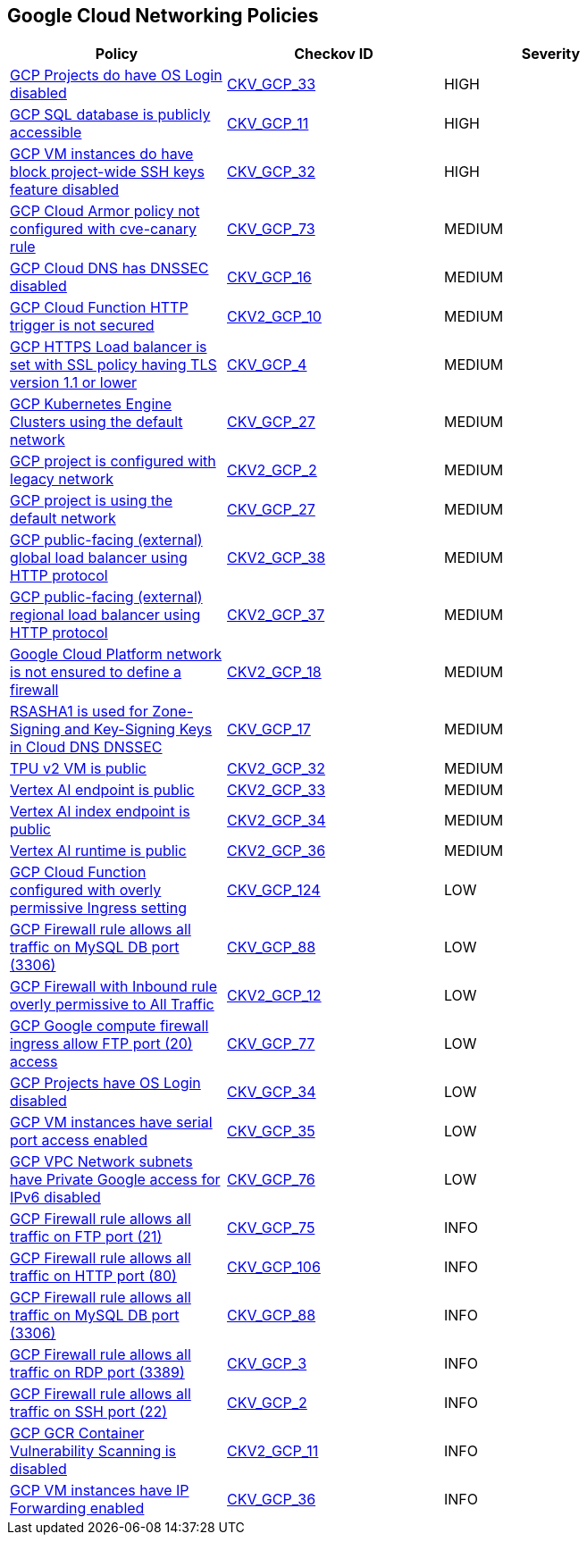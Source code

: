 == Google Cloud Networking Policies

[width=85%]
[cols="1,1,1"]
|===
|Policy|Checkov ID| Severity

|xref:bc-gcp-networking-9.adoc[GCP Projects do have OS Login disabled]
| https://github.com/bridgecrewio/checkov/tree/master/checkov/terraform/checks/resource/gcp/GoogleComputeProjectOSLogin.py[CKV_GCP_33]
|HIGH

|xref:bc-gcp-networking-4.adoc[GCP SQL database is publicly accessible]
| https://github.com/bridgecrewio/checkov/tree/master/checkov/terraform/checks/resource/gcp/GoogleCloudSqlDatabasePubliclyAccessible.py[CKV_GCP_11]
|HIGH

|xref:bc-gcp-networking-8.adoc[GCP VM instances do have block project-wide SSH keys feature disabled]
| https://github.com/bridgecrewio/checkov/tree/master/checkov/terraform/checks/resource/gcp/GoogleComputeBlockProjectSSH.py[CKV_GCP_32]
|HIGH

|xref:ensure-cloud-armor-prevents-message-lookup-in-log4j2.adoc[GCP Cloud Armor policy not configured with cve-canary rule]
| https://github.com/bridgecrewio/checkov/tree/master/checkov/terraform/checks/resource/gcp/CloudArmorWAFACLCVE202144228.py[CKV_GCP_73]
|MEDIUM

|xref:bc-gcp-networking-5.adoc[GCP Cloud DNS has DNSSEC disabled]
| https://github.com/bridgecrewio/checkov/tree/master/checkov/terraform/checks/resource/gcp/GoogleCloudDNSSECEnabled.py[CKV_GCP_16]
|MEDIUM

|xref:ensure-gcp-cloud-function-http-trigger-is-secured.adoc[GCP Cloud Function HTTP trigger is not secured]
| https://github.com/bridgecrewio/checkov/blob/main/checkov/terraform/checks/graph_checks/gcp/CloudFunctionSecureHTTPTrigger.yaml[CKV2_GCP_10]
|MEDIUM

|xref:bc-gcp-networking-3.adoc[GCP HTTPS Load balancer is set with SSL policy having TLS version 1.1 or lower]
| https://github.com/bridgecrewio/checkov/tree/master/checkov/terraform/checks/resource/gcp/GoogleComputeSSLPolicy.py[CKV_GCP_4]
|MEDIUM

|xref:bc-gcp-networking-7.adoc[GCP Kubernetes Engine Clusters using the default network]
| https://github.com/bridgecrewio/checkov/tree/master/checkov/terraform/checks/resource/gcp/GoogleProjectDefaultNetwork.py[CKV_GCP_27]
|MEDIUM

|xref:ensure-legacy-networks-do-not-exist-for-a-project.adoc[GCP project is configured with legacy network]
| https://github.com/bridgecrewio/checkov/blob/main/checkov/terraform/checks/graph_checks/gcp/GCPProjectHasNoLegacyNetworks.yaml[CKV2_GCP_2]
|MEDIUM

|xref:bc-gcp-networking-27.adoc[GCP project is using the default network]
| https://github.com/bridgecrewio/checkov/blob/main/checkov/terraform/checks/resource/gcp/GoogleProjectDefaultNetwork.py[CKV_GCP_27]
|MEDIUM

|xref:bc-google-cloud-2-38.adoc[GCP public-facing (external) global load balancer using HTTP protocol]
| https://github.com/bridgecrewio/checkov/blob/main/checkov/terraform/checks/graph_checks/gcp/GCPComputeGlobalForwardingRuleCheck.yaml[CKV2_GCP_38]
|MEDIUM

|xref:bc-google-cloud-2-37.adoc[GCP public-facing (external) regional load balancer using HTTP protocol]
| https://github.com/bridgecrewio/checkov/blob/main/checkov/terraform/checks/graph_checks/gcp/GCPComputeRegionalForwardingRuleCheck.yaml[CKV2_GCP_37]
|MEDIUM

|xref:bc-gcp-2-18.adoc[Google Cloud Platform network is not ensured to define a firewall]
| https://github.com/bridgecrewio/checkov/blob/main/checkov/terraform/checks/graph_checks/gcp/GCPNetworkDoesNotUseDefaultFirewall.yaml[CKV2_GCP_18]
|MEDIUM

|xref:bc-gcp-networking-6.adoc[RSASHA1 is used for Zone-Signing and Key-Signing Keys in Cloud DNS DNSSEC]
| https://github.com/bridgecrewio/checkov/tree/master/checkov/terraform/checks/resource/gcp/GoogleCloudDNSKeySpecsRSASHA1.py[CKV_GCP_17]
|MEDIUM

|xref:bc-google-cloud-2-32.adoc[TPU v2 VM is public]
| https://github.com/bridgecrewio/checkov/blob/main/checkov/terraform/checks/graph_checks/gcp/GCPTpuV2VmPrivateEndpoint.yaml[CKV2_GCP_32]
|MEDIUM

|xref:bc-google-cloud-2-33.adoc[Vertex AI endpoint is public]
| https://github.com/bridgecrewio/checkov/blob/main/checkov/terraform/checks/graph_checks/gcp/GCPVertexAIPrivateEndpoint.yaml[CKV2_GCP_33]
|MEDIUM

|xref:bc-google-cloud-2-34.adoc[Vertex AI index endpoint is public]
| https://github.com/bridgecrewio/checkov/blob/main/checkov/terraform/checks/graph_checks/gcp/GCPVertexAIPrivateIndexEndpoint.yaml[CKV2_GCP_34]
|MEDIUM

|xref:bc-google-cloud-2-36.adoc[Vertex AI runtime is public]
| https://github.com/bridgecrewio/checkov/blob/main/checkov/terraform/checks/graph_checks/gcp/GCPVertexRuntimePrivate.yaml[CKV2_GCP_36]
|MEDIUM

|xref:bc-google-cloud-124.adoc[GCP Cloud Function configured with overly permissive Ingress setting]
| https://github.com/bridgecrewio/checkov/blob/main/checkov/terraform/checks/resource/gcp/CloudFunctionPermissiveIngress.py[CKV_GCP_124]
|LOW

|xref:ensure-gcp-firewall-rule-does-not-allows-all-traffic-on-mysql-port-3306.adoc[GCP Firewall rule allows all traffic on MySQL DB port (3306)]
| https://github.com/bridgecrewio/checkov/tree/master/checkov/terraform/checks/resource/gcp/GoogleComputeFirewallUnrestrictedIngress3306.py[CKV_GCP_88]
|LOW

|xref:ensure-gcp-google-compute-firewall-ingress-does-not-allow-unrestricted-access-to-all-ports.adoc[GCP Firewall with Inbound rule overly permissive to All Traffic]
| https://github.com/bridgecrewio/checkov/blob/main/checkov/terraform/checks/graph_checks/gcp/GCPComputeFirewallOverlyPermissiveToAllTraffic.yaml[CKV2_GCP_12]
|LOW

|xref:ensure-gcp-google-compute-firewall-ingress-does-not-allow-ftp-port-20-access.adoc[GCP Google compute firewall ingress allow FTP port (20) access]
| https://github.com/bridgecrewio/checkov/tree/master/checkov/terraform/checks/resource/gcp/GoogleComputeFirewallUnrestrictedIngress20.py[CKV_GCP_77]
|LOW

|xref:bc-gcp-networking-10.adoc[GCP Projects have OS Login disabled]
| https://github.com/bridgecrewio/checkov/tree/master/checkov/terraform/checks/resource/gcp/GoogleComputeInstanceOSLogin.py[CKV_GCP_34]
|LOW

|xref:bc-gcp-networking-11.adoc[GCP VM instances have serial port access enabled]
| https://github.com/bridgecrewio/checkov/tree/master/checkov/terraform/checks/resource/gcp/GoogleComputeSerialPorts.py[CKV_GCP_35]
|LOW

|xref:ensure-gcp-private-google-access-is-enabled-for-ipv6.adoc[GCP VPC Network subnets have Private Google access for IPv6 disabled]
| https://github.com/bridgecrewio/checkov/tree/master/checkov/terraform/checks/resource/gcp/GoogleSubnetworkIPV6PrivateGoogleEnabled.py[CKV_GCP_76]
|LOW

|xref:ensure-gcp-google-compute-firewall-ingress-does-not-allow-unrestricted-ftp-access.adoc[GCP Firewall rule allows all traffic on FTP port (21)]
| https://github.com/bridgecrewio/checkov/tree/master/checkov/terraform/checks/resource/gcp/GoogleComputeFirewallUnrestrictedIngress21.py[CKV_GCP_75]
|INFO

|xref:ensure-gcp-google-compute-firewall-ingress-does-not-allow-unrestricted-http-port-80-access.adoc[GCP Firewall rule allows all traffic on HTTP port (80)]
| https://github.com/bridgecrewio/checkov/tree/master/checkov/terraform/checks/resource/gcp/GoogleComputeFirewallUnrestrictedIngress80.py[CKV_GCP_106]
|INFO

|xref:ensure-gcp-compute-firewall-ingress-does-not-allow-unrestricted-mysql-access.adoc[GCP Firewall rule allows all traffic on MySQL DB port (3306)]
| https://github.com/bridgecrewio/checkov/tree/master/checkov/terraform/checks/resource/gcp/GoogleComputeFirewallUnrestrictedIngress3306.py[CKV_GCP_88]
|INFO

|xref:bc-gcp-networking-2.adoc[GCP Firewall rule allows all traffic on RDP port (3389)]
| https://github.com/bridgecrewio/checkov/tree/master/checkov/terraform/checks/resource/gcp/GoogleComputeFirewallUnrestrictedIngress3389.py[CKV_GCP_3]
|INFO

|xref:bc-gcp-networking-1.adoc[GCP Firewall rule allows all traffic on SSH port (22)]
| https://github.com/bridgecrewio/checkov/tree/master/checkov/terraform/checks/resource/gcp/GoogleComputeFirewallUnrestrictedIngress22.py[CKV_GCP_2]
|INFO

|xref:ensure-gcp-gcr-container-vulnerability-scanning-is-enabled.adoc[GCP GCR Container Vulnerability Scanning is disabled]
| https://github.com/bridgecrewio/checkov/blob/main/checkov/terraform/checks/graph_checks/gcp/GCRContainerVulnerabilityScanningEnabled.yaml[CKV2_GCP_11]
|INFO

|xref:bc-gcp-networking-12.adoc[GCP VM instances have IP Forwarding enabled]
| https://github.com/bridgecrewio/checkov/tree/master/checkov/terraform/checks/resource/gcp/GoogleComputeIPForward.py[CKV_GCP_36]
|INFO

|===
